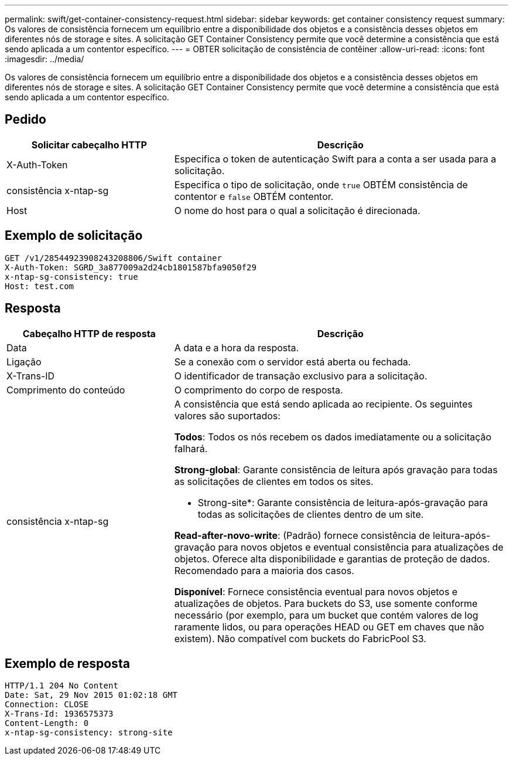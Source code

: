 ---
permalink: swift/get-container-consistency-request.html 
sidebar: sidebar 
keywords: get container consistency request 
summary: Os valores de consistência fornecem um equilíbrio entre a disponibilidade dos objetos e a consistência desses objetos em diferentes nós de storage e sites. A solicitação GET Container Consistency permite que você determine a consistência que está sendo aplicada a um contentor específico. 
---
= OBTER solicitação de consistência de contêiner
:allow-uri-read: 
:icons: font
:imagesdir: ../media/


[role="lead"]
Os valores de consistência fornecem um equilíbrio entre a disponibilidade dos objetos e a consistência desses objetos em diferentes nós de storage e sites. A solicitação GET Container Consistency permite que você determine a consistência que está sendo aplicada a um contentor específico.



== Pedido

[cols="2a,4a"]
|===
| Solicitar cabeçalho HTTP | Descrição 


| X-Auth-Token  a| 
Especifica o token de autenticação Swift para a conta a ser usada para a solicitação.



| consistência x-ntap-sg  a| 
Especifica o tipo de solicitação, onde `true` OBTÉM consistência de contentor e `false` OBTÉM contentor.



| Host  a| 
O nome do host para o qual a solicitação é direcionada.

|===


== Exemplo de solicitação

[listing]
----
GET /v1/28544923908243208806/Swift container
X-Auth-Token: SGRD_3a877009a2d24cb1801587bfa9050f29
x-ntap-sg-consistency: true
Host: test.com
----


== Resposta

[cols="2a,4a"]
|===
| Cabeçalho HTTP de resposta | Descrição 


| Data  a| 
A data e a hora da resposta.



| Ligação  a| 
Se a conexão com o servidor está aberta ou fechada.



| X-Trans-ID  a| 
O identificador de transação exclusivo para a solicitação.



| Comprimento do conteúdo  a| 
O comprimento do corpo de resposta.



| consistência x-ntap-sg  a| 
A consistência que está sendo aplicada ao recipiente. Os seguintes valores são suportados:

*Todos*: Todos os nós recebem os dados imediatamente ou a solicitação falhará.

*Strong-global*: Garante consistência de leitura após gravação para todas as solicitações de clientes em todos os sites.

* Strong-site*: Garante consistência de leitura-após-gravação para todas as solicitações de clientes dentro de um site.

*Read-after-novo-write*: (Padrão) fornece consistência de leitura-após-gravação para novos objetos e eventual consistência para atualizações de objetos. Oferece alta disponibilidade e garantias de proteção de dados. Recomendado para a maioria dos casos.

*Disponível*: Fornece consistência eventual para novos objetos e atualizações de objetos. Para buckets do S3, use somente conforme necessário (por exemplo, para um bucket que contém valores de log raramente lidos, ou para operações HEAD ou GET em chaves que não existem). Não compatível com buckets do FabricPool S3.

|===


== Exemplo de resposta

[listing]
----
HTTP/1.1 204 No Content
Date: Sat, 29 Nov 2015 01:02:18 GMT
Connection: CLOSE
X-Trans-Id: 1936575373
Content-Length: 0
x-ntap-sg-consistency: strong-site
----